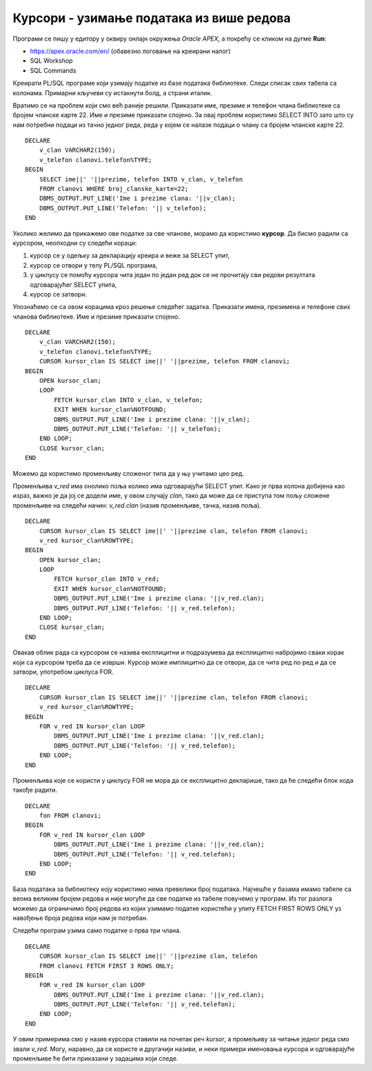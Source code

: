 Курсори - узимање података из више редова
=========================================

.. suggestionnote::

    У PL/SQL програму најчешће треба да искористимо упит који узима податке из више редова. У том случају је неопходно да употребимо курсор. Са курсором може да се ради експлицитно и имплицитно, и обавезно мора да се користи у комбинацији са циклусом који нам омогућава да идемо ред по ред кроз податке које обрађујемо.  

    Следе примери програма написаних у језику PL/SQL који користе курсоре. 

Програми се пишу у едитору у оквиру онлајн окружења *Oracle APEX*, а покрећу се кликом на дугме **Run**:

- https://apex.oracle.com/en/ (обавезно логовање на креирани налог)
- SQL Workshop
- SQL Commands

Креирати PL/SQL програме који узимају податке из базе података библиотеке. Следи списак свих табела са колонама. Примарни кључеви су истакнути болд, а страни италик. 

.. image:: ../../_images/slika_73a.jpg
   :width: 600
   :align: center

Вратимо се на проблем који смо већ раније решили. Приказати име, презиме и телефон члана библиотеке са бројем чланске карте 22. Име и презиме приказати спојено. За овај проблем користимо SELECT INTO зато што су нам потребни подаци из тачно једног реда, реда у којем се налазе подаци о члану са бројем чланске карте 22.  

::


    DECLARE
        v_clan VARCHAR2(150);
        v_telefon clanovi.telefon%TYPE;
    BEGIN
        SELECT ime||' '||prezime, telefon INTO v_clan, v_telefon
        FROM clanovi WHERE broj_clanske_karte=22;
        DBMS_OUTPUT.PUT_LINE('Ime i prezime clana: '||v_clan);
        DBMS_OUTPUT.PUT_LINE('Telefon: '|| v_telefon);
    END

Уколико желимо да прикажемо ове податке за све чланове, морамо да користимо **курсор**. Да бисмо радили са курсором, неопходни су следећи кораци:

1. курсор се у одељку за декларацију креира и веже за SELECT упит, 
2. курсор се отвори у телу PL/SQL програма,
3. у циклусу се помоћу курсора чита један по један ред док се не прочитају сви редови резултата одговарајућег SELECT упита,
4. курсор се затвори. 

Упознаћемо се са овом корацима кроз решење следећег задатка. Приказати имена, презимена и телефоне свих чланова библиотеке. Име и презиме приказати спојено. 

::


    DECLARE
        v_clan VARCHAR2(150);
        v_telefon clanovi.telefon%TYPE;
        CURSOR kursor_clan IS SELECT ime||' '||prezime, telefon FROM clanovi;
    BEGIN
        OPEN kursor_clan;
        LOOP
            FETCH kursor_clan INTO v_clan, v_telefon;
            EXIT WHEN kursor_clan%NOTFOUND;
            DBMS_OUTPUT.PUT_LINE('Ime i prezime clana: '||v_clan);
            DBMS_OUTPUT.PUT_LINE('Telefon: '|| v_telefon);
        END LOOP;
        CLOSE kursor_clan;
    END

.. image:: ../../_images/slika_81a.jpg
   :width: 600
   :align: center

.. image:: ../../_images/slika_81b.jpg
   :width: 300
   :align: center

Можемо да користимо променљиву сложеног типа да у њу учитамо цео ред. 

Променљива *v_red* има онолико поља колико има одговарајући SELECT упит. Како је прва колона добијена као израз, важно је да јој се додели име, у овом случају *clan*, тако да може да се приступа том пољу сложене променљиве на следећи начин: *v_red.clan* (назив променљиве, тачка, назив поља).

::


    DECLARE
        CURSOR kursor_clan IS SELECT ime||' '||prezime clan, telefon FROM clanovi;
        v_red kursor_clan%ROWTYPE;
    BEGIN
        OPEN kursor_clan;
        LOOP
            FETCH kursor_clan INTO v_red;
            EXIT WHEN kursor_clan%NOTFOUND;
            DBMS_OUTPUT.PUT_LINE('Ime i prezime clana: '||v_red.clan);
            DBMS_OUTPUT.PUT_LINE('Telefon: '|| v_red.telefon);
        END LOOP;
        CLOSE kursor_clan;
    END

Овакав облик рада са курсором се назива експлицитни и подразумева да експлицитно набројимо сваки корак који са курсором треба да се изврши. Курсор може имплицитно да се отвори, да се чита ред по ред и да се затвори, употребом циклуса FOR.

::

    DECLARE
        CURSOR kursor_clan IS SELECT ime||' '||prezime clan, telefon FROM clanovi;
        v_red kursor_clan%ROWTYPE;
    BEGIN
        FOR v_red IN kursor_clan LOOP
            DBMS_OUTPUT.PUT_LINE('Ime i prezime clana: '||v_red.clan);
            DBMS_OUTPUT.PUT_LINE('Telefon: '|| v_red.telefon);
        END LOOP;
    END 

Променљива које се користи у циклусу FOR не мора да се експлицитно декларише, тако да ће следећи блок кода такође радити. 

::

    DECLARE
        fon FROM clanovi;
    BEGIN
        FOR v_red IN kursor_clan LOOP
            DBMS_OUTPUT.PUT_LINE('Ime i prezime clana: '||v_red.clan);
            DBMS_OUTPUT.PUT_LINE('Telefon: '|| v_red.telefon);
        END LOOP;
    END

База података за библиотеку коју користимо нема превелики број података. Најчешће у базама имамо табеле са веома великим бројем редова и није могуће да све податке из табеле повучемо у програм. Из тог разлога можемо да ограничимо број редова из којих узимамо податке користећи у упиту FETCH FIRST ROWS ONLY уз навођење броја редова који нам је потребан. 

Следећи програм узима само податке о прва три члана. 

.. infonote::

    **ВАЖНО:** Како је пример базе података за библиотеку мали, ово нећемо употребљавати у програмима који следе, али би требало да увек имате у виду да се FETCH FIRST ROWS ONLY, или нека друга опција за ограничавање броја редова који се узимају, обавезно користи у већим базама података. 

::

    DECLARE
        CURSOR kursor_clan IS SELECT ime||' '||prezime clan, telefon 
        FROM clanovi FETCH FIRST 3 ROWS ONLY;
    BEGIN
        FOR v_red IN kursor_clan LOOP
            DBMS_OUTPUT.PUT_LINE('Ime i prezime clana: '||v_red.clan);
            DBMS_OUTPUT.PUT_LINE('Telefon: '|| v_red.telefon);
        END LOOP;
    END

У овим примерима смо у назив курсора ставили на почетак реч *kursor*, а промељиву за читање једног реда смо звали *v_red*. Могу, наравно, да се користе и другачији називи, и неки примери именовања курсора и одговарајуће променљиве ће бити приказани у задацима који следе. 